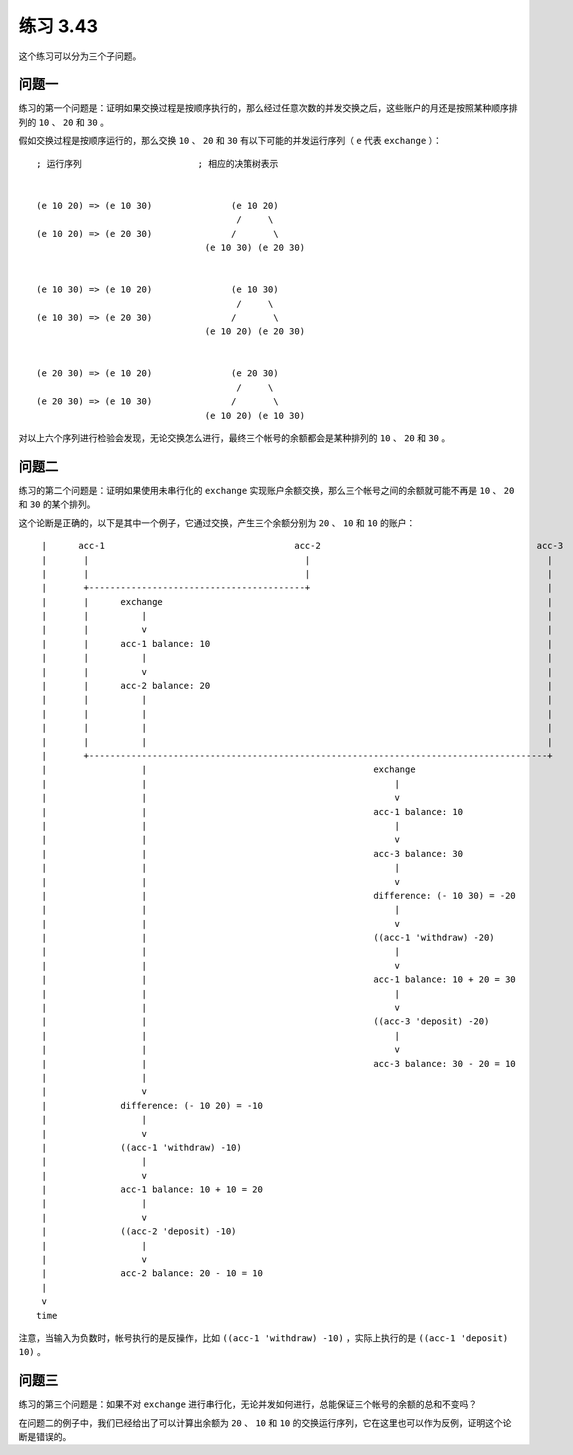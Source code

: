 练习 3.43
=================

这个练习可以分为三个子问题。

问题一
--------

练习的第一个问题是：证明如果交换过程是按顺序执行的，那么经过任意次数的并发交换之后，这些账户的月还是按照某种顺序排列的 ``10`` 、 ``20`` 和 ``30`` 。

假如交换过程是按顺序运行的，那么交换 ``10`` 、 ``20`` 和 ``30`` 有以下可能的并发运行序列（ ``e`` 代表 ``exchange`` ）：

::

    ; 运行序列                      ; 相应的决策树表示


    (e 10 20) => (e 10 30)               (e 10 20)           
                                          /     \        
    (e 10 20) => (e 20 30)               /       \           
                                    (e 10 30) (e 20 30)


    (e 10 30) => (e 10 20)               (e 10 30)           
                                          /     \
    (e 10 30) => (e 20 30)               /       \           
                                    (e 10 20) (e 20 30)


    (e 20 30) => (e 10 20)               (e 20 30)           
                                          /     \
    (e 20 30) => (e 10 30)               /       \           
                                    (e 10 20) (e 10 30)

对以上六个序列进行检验会发现，无论交换怎么进行，最终三个帐号的余额都会是某种排列的 ``10`` 、 ``20`` 和 ``30`` 。


问题二
--------------

练习的第二个问题是：证明如果使用未串行化的 ``exchange`` 实现账户余额交换，那么三个帐号之间的余额就可能不再是 ``10`` 、 ``20`` 和 ``30`` 的某个排列。

这个论断是正确的，以下是其中一个例子，它通过交换，产生三个余额分别为 ``20`` 、 ``10`` 和 ``10`` 的账户：

::

     |      acc-1                                    acc-2                                         acc-3
     |       |                                         |                                             |
     |       |                                         |                                             |
     |       +-----------------------------------------+                                             |
     |       |      exchange                                                                         |
     |       |          |                                                                            |
     |       |          v                                                                            |
     |       |      acc-1 balance: 10                                                                |
     |       |          |                                                                            |
     |       |          v                                                                            |
     |       |      acc-2 balance: 20                                                                |
     |       |          |                                                                            |
     |       |          |                                                                            |
     |       |          |                                                                            |
     |       |          |                                                                            |
     |       +---------------------------------------------------------------------------------------+
     |                  |                                           exchange
     |                  |                                               |
     |                  |                                               v
     |                  |                                           acc-1 balance: 10
     |                  |                                               |
     |                  |                                               v
     |                  |                                           acc-3 balance: 30
     |                  |                                               |
     |                  |                                               v
     |                  |                                           difference: (- 10 30) = -20
     |                  |                                               |
     |                  |                                               v
     |                  |                                           ((acc-1 'withdraw) -20)
     |                  |                                               |
     |                  |                                               v
     |                  |                                           acc-1 balance: 10 + 20 = 30
     |                  |                                               |
     |                  |                                               v
     |                  |                                           ((acc-3 'deposit) -20)
     |                  |                                               |
     |                  |                                               v
     |                  |                                           acc-3 balance: 30 - 20 = 10
     |                  |
     |                  v
     |              difference: (- 10 20) = -10
     |                  |
     |                  v
     |              ((acc-1 'withdraw) -10)
     |                  |
     |                  v
     |              acc-1 balance: 10 + 10 = 20
     |                  |
     |                  v
     |              ((acc-2 'deposit) -10)
     |                  |
     |                  v
     |              acc-2 balance: 20 - 10 = 10
     |
     v
    time

注意，当输入为负数时，帐号执行的是反操作，比如 ``((acc-1 'withdraw) -10)`` ，实际上执行的是 ``((acc-1 'deposit) 10)`` 。


问题三
----------

练习的第三个问题是：如果不对 ``exchange`` 进行串行化，无论并发如何进行，总能保证三个帐号的余额的总和不变吗？

在问题二的例子中，我们已经给出了可以计算出余额为 ``20`` 、 ``10`` 和 ``10`` 的交换运行序列，它在这里也可以作为反例，证明这个论断是错误的。
